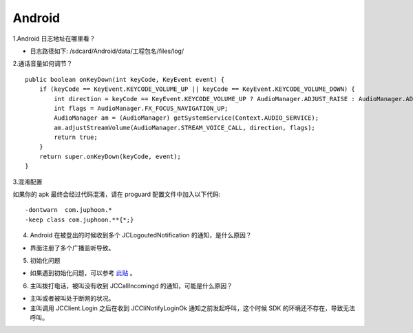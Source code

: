 Android
========================

.. highlight:: java

1.Android 日志地址在哪里看？

- 日志路径如下:
  /sdcard/Android/data/工程包名/files/log/

2.通话音量如何调节？

::

    public boolean onKeyDown(int keyCode, KeyEvent event) {
        if (keyCode == KeyEvent.KEYCODE_VOLUME_UP || keyCode == KeyEvent.KEYCODE_VOLUME_DOWN) {
            int direction = keyCode == KeyEvent.KEYCODE_VOLUME_UP ? AudioManager.ADJUST_RAISE : AudioManager.ADJUST_LOWER;
            int flags = AudioManager.FX_FOCUS_NAVIGATION_UP;
            AudioManager am = (AudioManager) getSystemService(Context.AUDIO_SERVICE);
            am.adjustStreamVolume(AudioManager.STREAM_VOICE_CALL, direction, flags);
            return true;
        }
        return super.onKeyDown(keyCode, event);
    }

3.混淆配置

如果你的 apk 最终会经过代码混淆，请在 proguard 配置文件中加入以下代码::

    -dontwarn  com.juphoon.*
    -keep class com.juphoon.**{*;}

4. Android 在被登出的时候收到多个 JCLogoutedNotification 的通知，是什么原因？

- 界面注册了多个广播监听导致。

5. 初始化问题

- 如果遇到初始化问题，可以参考 `此贴 <http://developer.juphoon.com/portal/cn/bbs/problem_details.php?t_id=1266>`_ 。

6. 主叫拨打电话，被叫没有收到 JCCallIncomingd 的通知，可能是什么原因？

- 主叫或者被叫处于断网的状况。
- 主叫调用 JCClient.Login 之后在收到 JCCliNotifyLoginOk 通知之前发起呼叫，这个时候 SDK 的环境还不存在，导致无法呼叫。